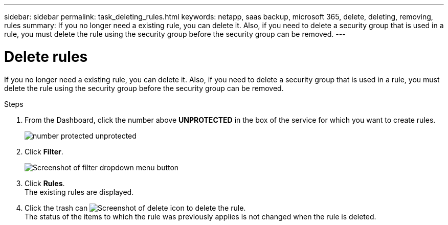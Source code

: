 ---
sidebar: sidebar
permalink: task_deleting_rules.html
keywords: netapp, saas backup, microsoft 365, delete, deleting, removing, rules
summary: If you no longer need a existing rule, you can delete it.  Also, if you need to delete a security group that is used in a rule, you must delete the rule using the security group before the security group can be removed.
---

= Delete rules
:hardbreaks:
:nofooter:
:icons: font
:linkattrs:
:imagesdir: ./media/

[.lead]
If you no longer need a existing rule, you can delete it.  Also, if you need to delete a security group that is used in a rule, you must delete the rule using the security group before the security group can be removed.

.Steps

. From the Dashboard, click the number above *UNPROTECTED* in the box of the service for which you want to create rules.
+
image:number_protected_unprotected.gif[]
. Click *Filter*.
+
image:filter.gif[Screenshot of filter dropdown menu button]
. Click *Rules*.
  The existing rules are displayed.
. Click the trash can image:trash_can_icon.gif[Screenshot of delete icon] to delete the rule.
  The status of the items to which the rule was previously applies is not changed when the rule is deleted.
